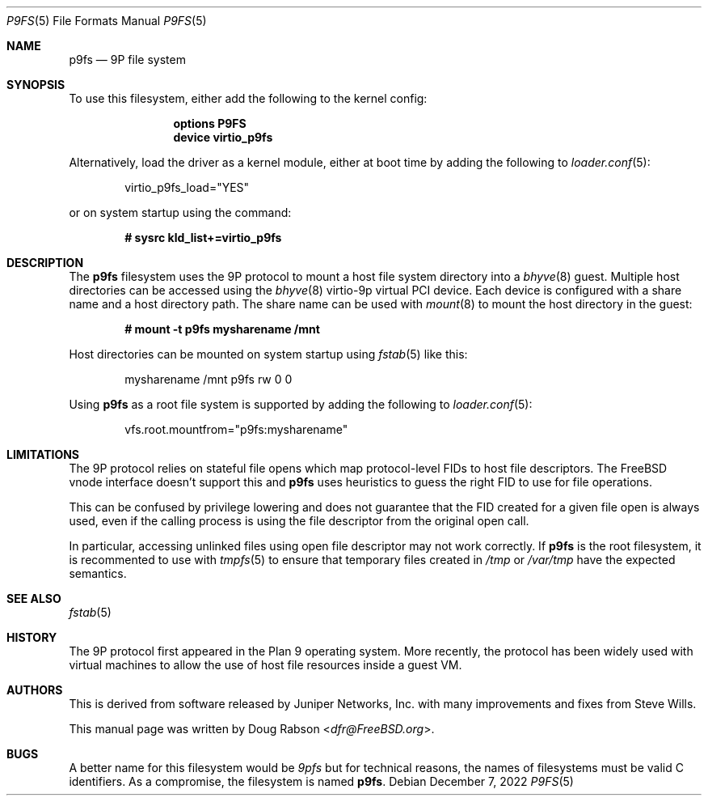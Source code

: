 .\"
.\" Copyright (c) 2022-present Doug Rabson
.\" All rights reserved.
.\"
.\" Redistribution and use in source and binary forms, with or without
.\" modification, are permitted provided that the following conditions
.\" are met:
.\" 1. Redistributions of source code must retain the above copyright
.\"    notice, this list of conditions and the following disclaimer.
.\" 2. Redistributions in binary form must reproduce the above copyright
.\"    notice, this list of conditions and the following disclaimer in the
.\"    documentation and/or other materials provided with the distribution.
.\"
.\" THIS DOCUMENTATION IS PROVIDED BY THE AUTHOR ``AS IS'' AND ANY EXPRESS OR
.\" IMPLIED WARRANTIES, INCLUDING, BUT NOT LIMITED TO, THE IMPLIED WARRANTIES
.\" OF MERCHANTABILITY AND FITNESS FOR A PARTICULAR PURPOSE ARE DISCLAIMED.
.\" IN NO EVENT SHALL THE AUTHOR BE LIABLE FOR ANY DIRECT, INDIRECT,
.\" INCIDENTAL, SPECIAL, EXEMPLARY, OR CONSEQUENTIAL DAMAGES (INCLUDING, BUT
.\" NOT LIMITED TO, PROCUREMENT OF SUBSTITUTE GOODS OR SERVICES; LOSS OF USE,
.\" DATA, OR PROFITS; OR BUSINESS INTERRUPTION) HOWEVER CAUSED AND ON ANY
.\" THEORY OF LIABILITY, WHETHER IN CONTRACT, STRICT LIABILITY, OR TORT
.\" (INCLUDING NEGLIGENCE OR OTHERWISE) ARISING IN ANY WAY OUT OF THE USE OF
.\" THIS SOFTWARE, EVEN IF ADVISED OF THE POSSIBILITY OF SUCH DAMAGE.
.\"
.Dd December 7, 2022
.Dt P9FS 5
.Os
.Sh NAME
.Nm p9fs
.Nd "9P file system"
.Sh SYNOPSIS
To use this filesystem,
either add the following to the kernel config:
.Bd -ragged -offset indent
.Cd "options P9FS"
.Cd "device virtio_p9fs"
.Ed
.Pp
Alternatively, load the driver as a kernel module,
either at boot time by adding the following to
.Xr loader.conf 5 :
.Bd -literal -offset indent
virtio_p9fs_load="YES"
.Ed
.Pp
or on system startup using the command:
.Pp
.Dl "# sysrc kld_list+=virtio_p9fs"
.Sh DESCRIPTION
The
.Nm
filesystem uses the 9P protocol to mount a host file system directory
into a
.Xr bhyve 8
guest.
Multiple host directories can be accessed using the
.Xr bhyve 8
virtio-9p virtual PCI device.
Each device is configured with a share name and a host directory path.
The share name can be used with
.Xr mount 8
to mount the host directory in the guest:
.Pp
.Dl "# mount -t p9fs mysharename /mnt"
.Pp
Host directories can be mounted on system startup using
.Xr fstab 5
like this:
.Pp
.Bd -literal -offset indent
mysharename	/mnt	p9fs	rw	0	0
.Ed
.Pp
Using
.Nm
as a root file system is supported by adding the following to
.Xr loader.conf 5 :
.Bd -literal -offset indent
vfs.root.mountfrom="p9fs:mysharename"
.Ed
.Sh LIMITATIONS
The 9P protocol relies on stateful file opens
which map protocol-level FIDs to host file descriptors.
The FreeBSD vnode interface doesn't support this and
.Nm
uses heuristics to guess the right FID to use for file operations.
.Pp
This can be confused by privilege lowering and
does not guarantee that the FID created for a
given file open is always used,
even if the calling process is using the file descriptor from
the original open call.
.Pp
In particular, accessing unlinked files using open file descriptor
may not work correctly.
If
.Nm
is the root filesystem,
it is recommented to use with
.Xr tmpfs 5
to ensure that temporary files created in
.Pa /tmp
or
.Pa /var/tmp
have the expected semantics.
.Sh SEE ALSO
.Xr fstab 5
.Sh HISTORY
The 9P protocol first appeared in the Plan 9 operating system.
More recently, the protocol has been widely used with virtual machines
to allow the use of host file resources inside a guest VM.
.Sh AUTHORS
This is derived from software released by Juniper Networks, Inc.
with many improvements and fixes from
.An Steve Wills .
.Pp
This manual page was written by
.An -nosplit
.An Doug Rabson Aq Mt dfr@FreeBSD.org .
.Sh BUGS
A better name for this filesystem would be
.Ar 9pfs
but for technical reasons,
the names of filesystems must be valid C identifiers.
As a compromise,
the filesystem is named
.Nm .
